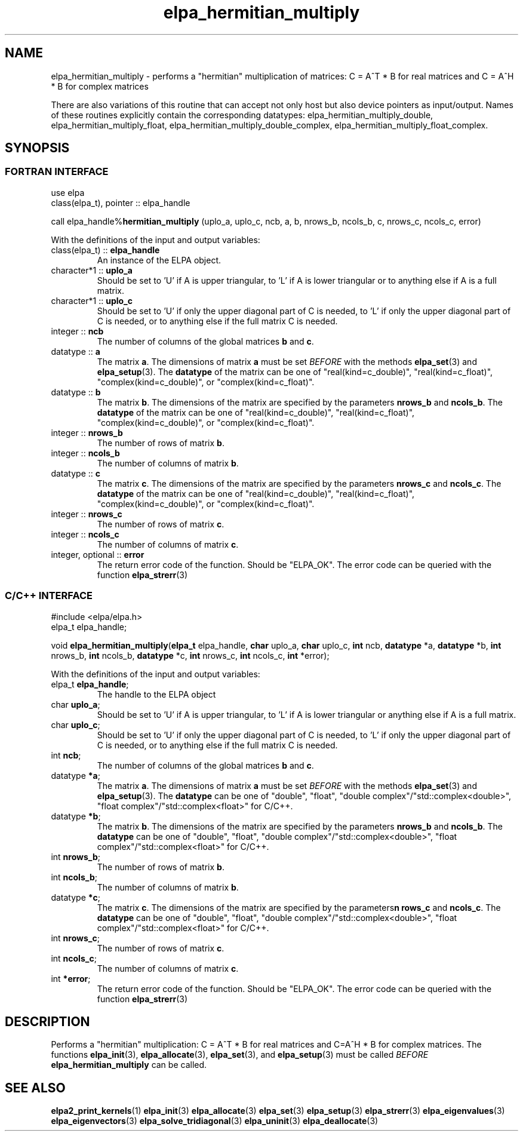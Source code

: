 .TH "elpa_hermitian_multiply" 3 "Fri Apr 5 2024" "ELPA" \" -*- nroff -*-
.ad l
.nh
.ss 12 0
.SH NAME
elpa_hermitian_multiply \- performs a "hermitian" multiplication of matrices: C = A^T * B  for real matrices and C = A^H * B for complex matrices
.sp
There are also variations of this routine that can accept not only host but also device pointers as input/output. 
Names of these routines explicitly contain the corresponding datatypes:
elpa_hermitian_multiply_double,
elpa_hermitian_multiply_float,
elpa_hermitian_multiply_double_complex,
elpa_hermitian_multiply_float_complex.

.SH SYNOPSIS
.br
.SS FORTRAN INTERFACE
use elpa
.br
class(elpa_t), pointer :: elpa_handle
.br

call elpa_handle%\fBhermitian_multiply\fP (uplo_a, uplo_c, ncb, a, b, nrows_b, ncols_b, c, nrows_c, ncols_c, error)
.sp
With the definitions of the input and output variables:
.TP
class(elpa_t) ::\fB elpa_handle\fP
An instance of the ELPA object.
.TP
character*1   ::\fB uplo_a\fP
Should be set to 'U' if A is upper triangular, 
to 'L' if A is lower triangular or to anything else if A is a full matrix.
.TP
character*1   ::\fB uplo_c\fP
Should be set to 'U' if only the upper diagonal part of C is needed, 
to 'L' if only the upper diagonal part of C is needed, 
or to anything else if the full matrix C is needed.
.TP
integer       ::\fB ncb\fP
The number of columns of the global matrices\fB b\fP and\fB c\fP.
.TP
datatype      ::\fB a\fP
The matrix\fB a\fP. The dimensions of matrix\fB a\fP must be set\fI BEFORE\fP with the methods\fB elpa_set\fP(3) and\fB elpa_setup\fP(3).
The\fB datatype\fP of the matrix can be one of "real(kind=c_double)", "real(kind=c_float)", "complex(kind=c_double)", or "complex(kind=c_float)".
.TP
datatype      ::\fB b\fP
The matrix\fB b\fP. The dimensions of the matrix are specified by the parameters\fB nrows_b\fP and\fB ncols_b\fP.
The\fB datatype\fP of the matrix can be one of "real(kind=c_double)", "real(kind=c_float)", "complex(kind=c_double)", or "complex(kind=c_float)".
.TP
integer       ::\fB nrows_b\fP
The number of rows of matrix\fB b\fP.
.TP
integer       ::\fB ncols_b\fP
The number of columns of matrix\fB b\fP.
.TP
datatype      ::\fB c\fP
The matrix\fB c\fP. The dimensions of the matrix are specified by the parameters\fB nrows_c\fP and\fB ncols_c\fP.
The\fB datatype\fP of the matrix can be one of "real(kind=c_double)", "real(kind=c_float)", "complex(kind=c_double)", or "complex(kind=c_float)".
.TP
integer       ::\fB nrows_c\fP
The number of rows of matrix\fB c\fP.
.TP
integer       ::\fB ncols_c\fP
The number of columns of matrix\fB c\fP.
.TP
integer, optional ::\fB error\fP
The return error code of the function. Should be "ELPA_OK". The error code can be queried with the function\fB elpa_strerr\fP(3)

.br
.SS C/C++ INTERFACE
#include <elpa/elpa.h>
.br
elpa_t elpa_handle;

.br
void\fB elpa_hermitian_multiply\fP(\fBelpa_t\fP elpa_handle,\fB char\fP uplo_a,\fB char\fP uplo_c,\fB int\fP ncb,\fB datatype\fP *a,\fB datatype\fP *b,\fB int\fP nrows_b,\fB int\fP ncols_b,\fB datatype\fP *c,\fB int\fP nrows_c,\fB int\fP ncols_c,\fB int\fP *error);
.sp
With the definitions of the input and output variables:

.TP
elpa_t \fB elpa_handle\fP;
The handle to the ELPA object
.TP
char \fB uplo_a\fP;
Should be set to 'U' if A is upper triangular,
to 'L' if A is lower triangular or anything else if A is a full matrix.
.TP
char \fB uplo_c\fP;
Should be set to 'U' if only the upper diagonal part of C is needed, 
to 'L' if only the upper diagonal part of C is needed,
or to anything else if the full matrix C is needed.
.TP
int \fB ncb\fP;
The number of columns of the global matrices\fB b\fP and \fB c\fP.
.TP
datatype \fB *a\fP;
The matrix\fB a\fP. The dimensions of matrix\fB a\fP must be set\fI BEFORE\fP with the methods\fB elpa_set\fP(3) and\fB elpa_setup\fP(3).
The\fB datatype\fP can be one of "double", "float", "double complex"/"std::complex<double>", "float complex"/"std::complex<float>" for C/C++.
.TP
datatype \fB *b\fP;
The matrix\fB b\fP. The dimensions of the matrix are specified by the parameters\fB nrows_b\fP and\fB ncols_b\fP.
The\fB datatype\fP can be one of "double", "float", "double complex"/"std::complex<double>", "float complex"/"std::complex<float>" for C/C++.
.TP
int \fB nrows_b\fP;
The number of rows of matrix\fB b\fP.
.TP
int\fB ncols_b\fP;
The number of columns of matrix\fB b\fP.
.TP
datatype \fB *c\fP;
The matrix\fB c\fP. The dimensions of the matrix are specified by the parameters\fBn rows_c\fP and\fB ncols_c\fP.
The\fB datatype\fP can be one of "double", "float", "double complex"/"std::complex<double>", "float complex"/"std::complex<float>" for C/C++.
.TP
int \fB nrows_c\fP;
The number of rows of matrix\fB c\fP.
.TP
int \fB ncols_c\fP;
The number of columns of matrix\fB c\fP.
.TP
int \fB *error\fP;
The return error code of the function. Should be "ELPA_OK". The error code can be queried with the function\fB elpa_strerr\fP(3)

.SH DESCRIPTION
Performs a "hermitian" multiplication: C = A^T * B for real matrices and C=A^H * B for complex matrices.
The functions\fB elpa_init\fP(3),\fB elpa_allocate\fP(3),\fB elpa_set\fP(3), and\fB elpa_setup\fP(3) must be called\fI BEFORE\fP\fB elpa_hermitian_multiply\fP can be called.

.SH SEE ALSO
\fBelpa2_print_kernels\fP(1)\fB elpa_init\fP(3)\fB elpa_allocate\fP(3)\fB elpa_set\fP(3)\fB elpa_setup\fP(3)\fB elpa_strerr\fP(3)\fB elpa_eigenvalues\fP(3)\fB elpa_eigenvectors\fP(3)\fB elpa_solve_tridiagonal\fP(3)\fB elpa_uninit\fP(3)\fB elpa_deallocate\fP(3)
